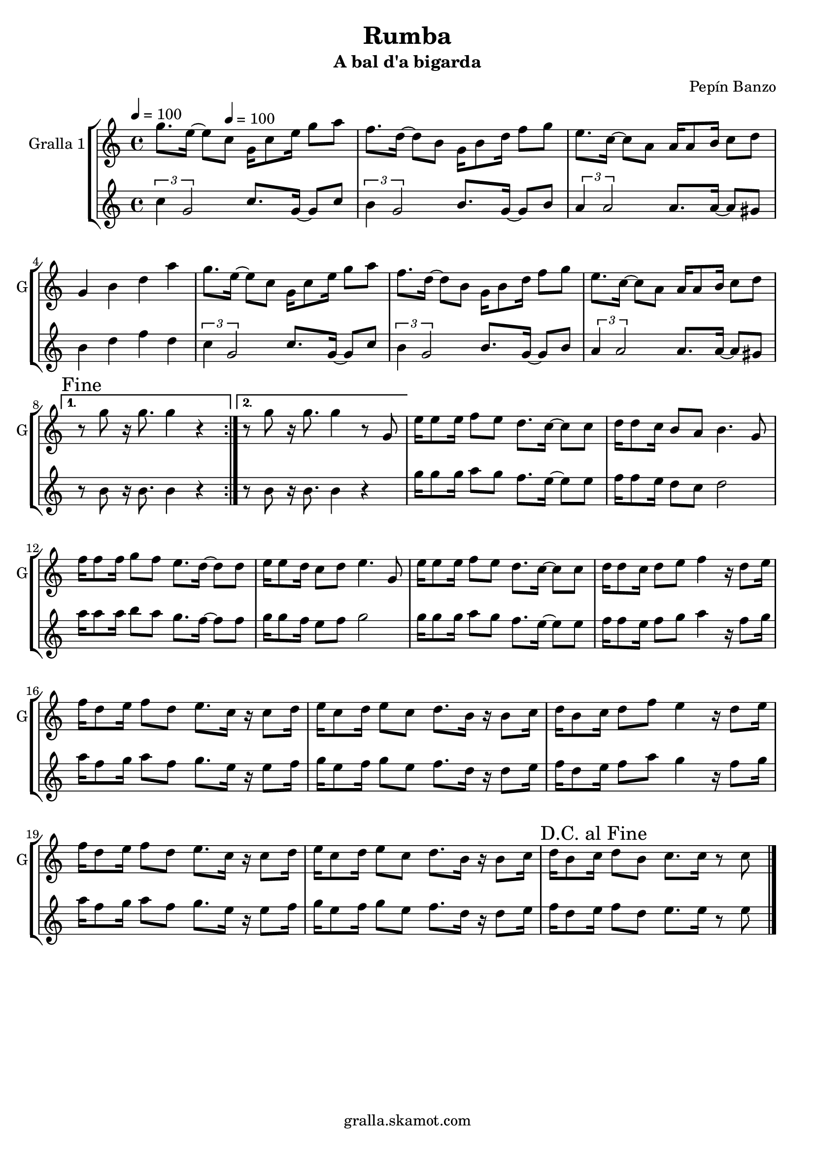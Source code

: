 \version "2.16.2"

\header {
  dedication=""
  title="Rumba"
  subtitle="A bal d'a bigarda"
  subsubtitle=""
  poet=""
  meter=""
  piece=""
  composer="Pepín Banzo"
  arranger=""
  opus=""
  instrument=""
  copyright="gralla.skamot.com"
  tagline=""
}

liniaroAa =
\relative g''
{
  \clef treble
  \key c \major
  \time 4/4
  \repeat volta 2 { g8. e16 ~ e8 \tempo 4 = 100 c g16 c8 e16 g8 a  |
  f8. d16 ~ d8 b g16 b8 d16 f8 g  |
  e8. c16 ~ c8 a a16 a8 b16 c8 d  |
  g,4 b d a'  |
  %05
  g8. e16 ~ e8 c g16 c8 e16 g8 a  |
  f8. d16 ~ d8 b g16 b8 d16 f8 g  |
  e8. c16 ~ c8 a a16 a8 b16 c8 d }
  \alternative { { \mark "Fine" r8 g r16 g8. g4 r }
  { r8 g r16 g8. g4 r8 g, } }
  %10
  e'16 e8 e16 f8 e d8. c16 ~ c8 c  |
  d16 d8 c16 b8 a b4. g8  |
  f'16 f8 f16 g8 f e8. d16 ~ d8 d  |
  e16 e8 d16 c8 d e4. g,8  |
  e'16 e8 e16 f8 e d8. c16 ~ c8 c  |
  %15
  d16 d8 c16 d8 e f4 r16 d8 e16  |
  f16 d8 e16 f8 d e8. c16 r c8 d16  |
  e16 c8 d16 e8 c d8. b16 r b8 c16  |
  d16 b8 c16 d8 f e4 r16 d8 e16  |
  f16 d8 e16 f8 d e8. c16 r c8 d16  |
  %20
  e16 c8 d16 e8 c d8. b16 r b8 c16  |
  \mark "D.C. al Fine" d16 b8 c16 d8 b c8. c16 r8 c  \bar "|."
}

liniaroAb =
\relative c''
{
  \tempo 4 = 100
  \clef treble
  \key c \major
  \time 4/4
  \repeat volta 2 { \times 2/3 { c4 g2 } c8. g16 ~ g8 c  |
  \times 2/3 { b4 g2 } b8. g16 ~ g8 b  |
  \times 2/3 { a4 a2 } a8. a16 ~ a8 gis  |
  b4 d f d  |
  %05
  \times 2/3 { c4 g2 } c8. g16 ~ g8 c  |
  \times 2/3 { b4 g2 } b8. g16 ~ g8 b  |
  \times 2/3 { a4 a2 } a8. a16 ~ a8 gis }
  \alternative { { r8 b r16 b8. b4 r }
  { r8 b r16 b8. b4 r } }
  %10
  g'16 g8 g16 a8 g f8. e16 ~ e8 e  |
  f16 f8 e16 d8 c d2  |
  a'16 a8 a16 b8 a g8. f16 ~ f8 f  |
  g16 g8 f16 e8 f g2  |
  g16 g8 g16 a8 g f8. e16 ~ e8 e  |
  %15
  f16 f8 e16 f8 g a4 r16 f8 g16  |
  a16 f8 g16 a8 f g8. e16 r e8 f16  |
  g16 e8 f16 g8 e f8. d16 r d8 e16  |
  f16 d8 e16 f8 a g4 r16 f8 g16  |
  a16 f8 g16 a8 f g8. e16 r e8 f16  |
  %20
  g16 e8 f16 g8 e f8. d16 r d8 e16  |
  f16 d8 e16 f8 d e8. e16 r8 e  \bar "|."
}

\bookpart {
  \score {
    \new StaffGroup {
      \override Score.RehearsalMark.self-alignment-X = #LEFT
      <<
        \new Staff \with {instrumentName = #"Gralla 1" shortInstrumentName = #"G"} \liniaroAa
        \new Staff \with {instrumentName = #"" shortInstrumentName = #" "} \liniaroAb
      >>
    }
    \layout {}
  }
  \score { \unfoldRepeats
    \new StaffGroup {
      \override Score.RehearsalMark.self-alignment-X = #LEFT
      <<
        \new Staff \with {instrumentName = #"Gralla 1" shortInstrumentName = #"G"} \liniaroAa
        \new Staff \with {instrumentName = #"" shortInstrumentName = #" "} \liniaroAb
      >>
    }
    \midi {
      \set Staff.midiInstrument = "oboe"
      \set DrumStaff.midiInstrument = "drums"
    }
  }
}

\bookpart {
  \header {instrument="Gralla 1"}
  \score {
    \new StaffGroup {
      \override Score.RehearsalMark.self-alignment-X = #LEFT
      <<
        \new Staff \liniaroAa
      >>
    }
    \layout {}
  }
  \score { \unfoldRepeats
    \new StaffGroup {
      \override Score.RehearsalMark.self-alignment-X = #LEFT
      <<
        \new Staff \liniaroAa
      >>
    }
    \midi {
      \set Staff.midiInstrument = "oboe"
      \set DrumStaff.midiInstrument = "drums"
    }
  }
}

\bookpart {
  \header {instrument=""}
  \score {
    \new StaffGroup {
      \override Score.RehearsalMark.self-alignment-X = #LEFT
      <<
        \new Staff \liniaroAb
      >>
    }
    \layout {}
  }
  \score { \unfoldRepeats
    \new StaffGroup {
      \override Score.RehearsalMark.self-alignment-X = #LEFT
      <<
        \new Staff \liniaroAb
      >>
    }
    \midi {
      \set Staff.midiInstrument = "oboe"
      \set DrumStaff.midiInstrument = "drums"
    }
  }
}

